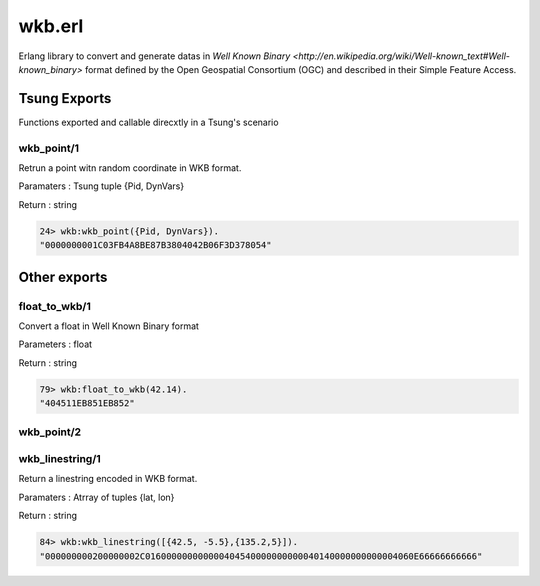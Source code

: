 .. py:module:: wkb

=======
wkb.erl
=======

Erlang library to convert and generate datas in 
`Well Known Binary <http://en.wikipedia.org/wiki/Well-known_text#Well-known_binary>`
format defined by the Open Geospatial Consortium (OGC) and
described in their Simple Feature Access.

Tsung Exports
=============

Functions exported and callable direcxtly in a Tsung's scenario

.. index:: wkb_point/1

wkb_point/1
-----------

Retrun a point witn random coordinate in WKB format.

Paramaters : Tsung tuple {Pid, DynVars}

Return : string

.. code-block:: erlang

   24> wkb:wkb_point({Pid, DynVars}).          
   "0000000001C03FB4A8BE87B3804042B06F3D378054"


Other exports
=============

.. index:: float_to_wkb/1

float_to_wkb/1
--------------

Convert a float in Well Known Binary format

Parameters : float

Return : string

.. code-block:: erlang

   79> wkb:float_to_wkb(42.14). 
   "404511EB851EB852"


.. index:: wkb_point/2

wkb_point/2
-----------

.. index:: wkb_linestring/1

wkb_linestring/1
----------------

Return a linestring encoded in WKB format.

Paramaters : Atrray of tuples {lat, lon}

Return : string

.. code-block:: erlang

   84> wkb:wkb_linestring([{42.5, -5.5},{135.2,5}]).         
   "000000000200000002C016000000000000404540000000000040140000000000004060E66666666666"
